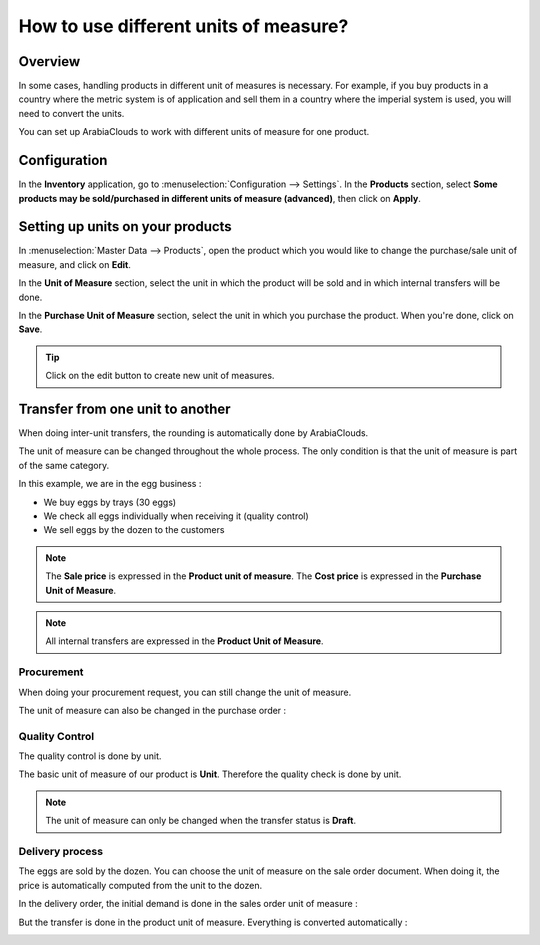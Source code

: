 ======================================
How to use different units of measure?
======================================

Overview
========

In some cases, handling products in different unit of measures is
necessary. For example, if you buy products in a country where the
metric system is of application and sell them in a country where the
imperial system is used, you will need to convert the units.

You can set up ArabiaClouds to work with different units of measure for one
product.

Configuration
=============

In the **Inventory** application, go to :menuselection:`Configuration --> Settings`.
In the **Products** section, select **Some products may be sold/purchased in
different units of measure (advanced)**, then click on **Apply**.

.. image:: media/uom09.png
   :align: center

Setting up units on your products
=================================

In :menuselection:`Master Data --> Products`, open the product which you would like to
change the purchase/sale unit of measure, and click on **Edit**.

In the **Unit of Measure** section, select the unit in which the product
will be sold and in which internal transfers will be done.

In the **Purchase Unit of Measure** section, select the unit in which
you purchase the product. When you're done, click on **Save**.

.. image:: media/uom10.png
   :align: center

.. tip::
    Click on the edit button |edit| to create new unit of measures.


Transfer from one unit to another
=================================

When doing inter-unit transfers, the rounding is automatically done by
ArabiaClouds.

The unit of measure can be changed throughout the whole process. The
only condition is that the unit of measure is part of the same category.

In this example, we are in the egg business :

-  We buy eggs by trays (30 eggs)

-  We check all eggs individually when receiving it (quality control)

-  We sell eggs by the dozen to the customers

.. image:: media/uom01.png
   :align: center

.. note::
    The **Sale price** is expressed in the **Product unit of measure**. The
    **Cost price** is expressed in the **Purchase Unit of Measure**.

.. note::
    All internal transfers are expressed in the **Product Unit of
    Measure**.

Procurement
-----------

When doing your procurement request, you can still change the unit of
measure.

.. image:: media/uom06.png
   :align: center

The unit of measure can also be changed in the purchase order :

.. image:: media/uom03.png
   :align: center

Quality Control
---------------

The quality control is done by unit.

The basic unit of measure of our product is **Unit**. Therefore the
quality check is done by unit.

.. image:: media/uom05.png
   :align: center

.. note::
    The unit of measure can only be changed when the transfer status
    is **Draft**.

Delivery process
----------------

The eggs are sold by the dozen. You can choose the unit of measure on
the sale order document. When doing it, the price is automatically
computed from the unit to the dozen.

.. image:: media/uom04.png
   :align: center

In the delivery order, the initial demand is done in the sales order unit
of measure :

.. image:: media/uom02.png
   :align: center

But the transfer is done in the product unit of measure. Everything is
converted automatically :

.. image:: media/uom08.png
   :align: center


.. |edit| image:: ./media/uom07.png
